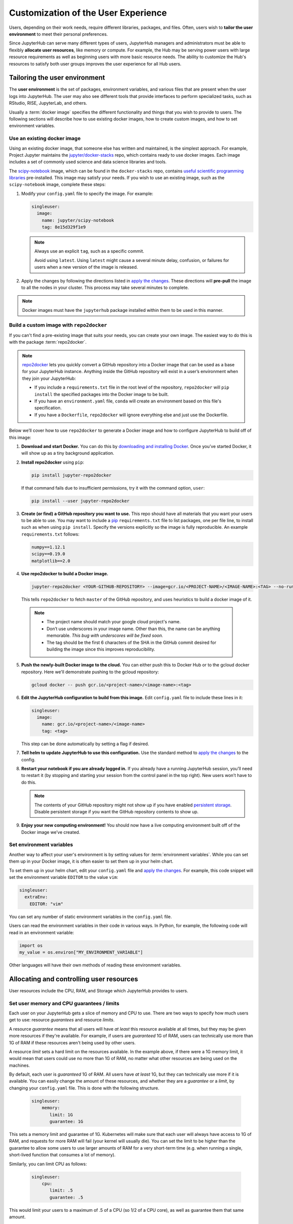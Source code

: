 .. _user_experience:

Customization of the User Experience
====================================

Users, depending on their work needs, require different libraries, packages,
and files. Often, users wish to **tailor the user environment** to meet
their personal preferences.

Since JupyterHub can serve many different types of users, JupyterHub managers
and administrators must be able to flexibly **allocate user resources**, like
memory or compute. For example, the Hub may be serving power users with large
resource requirements as well as beginning users with more basic resource
needs. The ability to customize the Hub's resources to satisfy both user
groups improves the user experience for all Hub users.


Tailoring the user environment
------------------------------

The **user environment** is the set of packages, environment variables, and
various files that are present when the user logs into JupyterHub. The user may
also see different tools that provide interfaces to perform specialized tasks,
such as RStudio, RISE, JupyterLab, and others.

Usually a :term:`docker image` specifies the different functionality and
things that you wish to provide to users. The following sections will describe
how to use existing docker images, how to create custom images, and how to set
environment variables.

Use an existing docker image
~~~~~~~~~~~~~~~~~~~~~~~~~~~~

Using an existing docker image, that someone else has written and maintained,
is the simplest approach. For example, Project Jupyter maintains the
`jupyter/docker-stacks <https://github.com/jupyter/docker-stacks/>`_ repo,
which contains ready to use docker images. Each image includes a set of
commonly used science and data science libraries and tools.

The `scipy-notebook <https://hub.docker.com/r/jupyter/scipy-notebook/>`_
image, which can be found in the ``docker-stacks`` repo, contains
`useful scientific programming libraries
<https://github.com/jupyter/docker-stacks/tree/master/scipy-notebook>`_
pre-installed. This image may satisfy your needs. If you wish to use an
existing image, such as the ``scipy-notebook`` image, complete these steps:

1. Modify your ``config.yaml`` file to specify the image. For example:

   .. code-block:: yaml

       singleuser:
         image:
           name: jupyter/scipy-notebook
           tag: 8e15d329f1e9

   .. note::

      Always use an explicit ``tag``, such as a specific commit.

      Avoid using ``latest``. Using ``latest`` might cause a several minute
      delay, confusion, or failures for users when a new version of the image
      is released.

2. Apply the changes by following the directions listed in
   `apply the changes`_. These directions will **pre-pull** the image to all
   the nodes in your cluster. This process may take several minutes to
   complete.

.. note::

  Docker images must have the ``jupyterhub`` package installed within them to
  be used in this manner.

Build a custom image with ``repo2docker``
~~~~~~~~~~~~~~~~~~~~~~~~~~~~~~~~~~~~~~~~~

If you can't find a pre-existing image that suits your needs, you can
create your own image. The easiest way to do this is with the package
:term:`repo2docker`.

.. note::

   `repo2docker <https://github.com/jupyter/repo2docker>`_ lets you quickly
   convert a GitHub repository into a Docker image that can be used as a base
   for your JupyterHub instance. Anything inside the GitHub repository
   will exist in a user’s environment when they join your JupyterHub:

   - If you include a ``requirements.txt`` file in the root level of the
     repository, ``repo2docker`` will ``pip install`` the specified packages
     into the Docker image to be built.
   - If you have an ``environment.yaml`` file, ``conda`` will create an
     environment based on this file's specification.
   - If you have a ``Dockerfile``, ``repo2docker`` will ignore everything
     else and just use the Dockerfile.

Below we’ll cover how to use ``repo2docker`` to generate a Docker image and
how to configure JupyterHub to build off of this image:

1. **Download and start Docker.** You can do this by
   `downloading and installing Docker`_. Once you’ve started Docker,
   it will show up as a tiny background application.

2. **Install repo2docker** using ``pip``:

   .. code:: bash

      pip install jupyter-repo2docker

   If that command fails due to insufficient permissions, try it with the
   command option, ``user``:

   .. code:: bash

      pip install --user jupyter-repo2docker


3. **Create (or find) a GitHub repository you want to use.** This repo should
   have all materials that you want your users to be able to use. You may want
   to include a `pip`_ ``requirements.txt`` file to list packages, one per
   file line, to install such as when using ``pip install``. Specify the
   versions explicitly so the image is fully reproducible. An example
   ``requirements.txt`` follows:

   .. code-block:: bash

      numpy==1.12.1
      scipy==0.19.0
      matplotlib==2.0

4. **Use repo2docker to build a Docker image.**

   .. code-block:: bash

      jupyter-repo2docker <YOUR-GITHUB-REPOSITORY> --image=gcr.io/<PROJECT-NAME>/<IMAGE-NAME>:<TAG> --no-run

   This tells ``repo2docker`` to fetch ``master`` of the GitHub repository,
   and uses heuristics to build a docker image of it.

  .. note::

     - The project name should match your google cloud project's name.
     - Don’t use underscores in your image name. Other than this, the name can
       be anything memorable. *This bug with underscores will be fixed soon.*
     - The tag should be the first 6 characters of the SHA in the GitHub
       commit desired for building the image since this improves
       reproducibility.

5. **Push the newly-built Docker image to the cloud.** You can either push
   this to Docker Hub or to the gcloud docker repository. Here we'll
   demonstrate pushing to the gcloud repository:

   .. code-block:: bash

      gcloud docker -- push gcr.io/<project-name>/<image-name>:<tag>

6. **Edit the JupyterHub configuration to build from this image.**
   Edit ``config.yaml`` file to include these lines in it:

   .. code-block:: bash

      singleuser:
        image:
          name: gcr.io/<project-name>/<image-name>
          tag: <tag>

   This step can be done automatically by setting a flag if desired.

7. **Tell helm to update JupyterHub to use this configuration.** Use the
   standard method to `apply the changes`_ to the config.

8. **Restart your notebook if you are already logged in.** If you already have
   a running JupyterHub session, you’ll need to restart it (by stopping and
   starting your session from the control panel in the top right). New users
   won’t have to do this.

   .. note::

      The contents of your GitHub repository might not show up if you have
      enabled `persistent storage <user_storage>`_. Disable persistent storage
      if you want the
      GitHub repository contents to show up.

9. **Enjoy your new computing environment!** You should now have a live
   computing environment built off of the Docker image we’ve created.

Set environment variables
~~~~~~~~~~~~~~~~~~~~~~~~~

Another way to affect your user's environment is by setting values for
:term:`environment variables`. While you can set them up in your Docker image,
it is often easier to set them up in your helm chart.

To set them up in your helm chart, edit your ``config.yaml`` file
and `apply the changes`_. For example, this code snippet will set the
environment variable ``EDITOR`` to the value ``vim``:

.. code-block:: yaml

   singleuser:
     extraEnv:
       EDITOR: "vim"

You can set any number of static environment variables in the ``config.yaml``
file.

Users can read the environment variables in their code in various ways. In
Python, for example, the following code will read in an environment variable:

.. code-block:: python

   import os
   my_value = os.environ["MY_ENVIRONMENT_VARIABLE"]

Other languages will have their own methods of reading these environment
variables.


Allocating and controlling user resources
-----------------------------------------

User resources include the CPU, RAM, and Storage which JupyterHub provides to
users.

Set user memory and CPU guarantees / limits
~~~~~~~~~~~~~~~~~~~~~~~~~~~~~~~~~~~~~~~~~~~

Each user on your JupyterHub gets a slice of memory and CPU to use. There are
two ways to specify how much users get to use: resource *guarantees* and
resource *limits*.

A resource *guarantee* means that all users will have *at least* this resource
available at all times, but they may be given more resources if they're
available. For example, if users are *guaranteed* 1G of RAM, users can
technically use more than 1G of RAM if these resources aren't being used by
other users.

A resource *limit* sets a hard limit on the resources available. In the example
above, if there were a 1G memory limit, it would mean that users could use
no more than 1G of RAM, no matter what other resources are being used on the
machines.

By default, each user is *guaranteed* 1G of RAM. All users have *at least* 1G,
but they can technically use more if it is available. You can easily change the
amount of these resources, and whether they are a *guarantee* or a *limit*, by
changing your ``config.yaml`` file. This is done with the following structure.

    .. code-block:: yaml

       singleuser:
           memory:
              limit: 1G
              guarantee: 1G

This sets a memory limit and guarantee of 1G. Kubernetes will make sure that
each user will always have access to 1G of RAM, and requests for more RAM will
fail (your kernel will usually die). You can set the limit to be higher than
the guarantee to allow some users to use larger amounts of RAM for
a very short-term time (e.g. when running a single, short-lived function that
consumes a lot of memory).

Similarly, you can limit CPU as follows:

    .. code-block:: yaml

       singleuser:
           cpu:
              limit: .5
              guarantee: .5

This would limit your users to a maximum of .5 of a CPU (so 1/2 of a CPU core), as well as guarantee them that same amount.

.. note::

   For a more complete description of how you can provision computational resources (and what values are allowed), see
   the `compute resources page <https://kubernetes.io/docs/concepts/configuration/manage-compute-resources-container/#meaning-of-cpu>`_
   of the kubernetes docs.

.. note::

   Remember to `apply the changes`_ after changing your ``config.yaml`` file!

.. _user_storage:

Allocate user storage
~~~~~~~~~~~~~~~~~~~~~

By default, each user receives their own, 10Gi disk for storage when they log
in to JupyterHub. This storage can be turned off or changed as described in
these sections.

Turn off per-user persistent storage
^^^^^^^^^^^^^^^^^^^^^^^^^^^^^^^^^^^^

If you do not wish for users to have any persistent storage, it can be
turned off. Edit the ``config.yaml`` file and set the storage type to
``none``:

   .. code-block:: yaml

      singleuser:
        storage:
          type: none

Next `apply the changes`_.

After the changes are applied, new users will no longer be allocated a
persistent ``$HOME`` directory. Any currently running users will still have
access to their storage until their server is restarted.

Change per-user persistent storage size
^^^^^^^^^^^^^^^^^^^^^^^^^^^^^^^^^^^^^^^

By default, storage for user home directories are sized to 10Gi each. To
increase or decrease this value, edit the ``config.yaml`` file:

.. code-block:: yaml

   singleuser:
      storage:
        capacity: 5Gi

This example will make all **new** user's home directories be 5Gi each,
instead of the default 10Gi.

.. important::

   The disks of "logged in" users will not change or be decreased in
   this example.


Advanced topic: Pre-populating user's ``$HOME`` directory with notebooks
------------------------------------------------------------------------

By default, the contents of ``$HOME`` in the docker image are hidden by
the contents of the per-user persistent volume. If you want to, you can
execute a command before the notebook starts each time and copy the files
you want from your image to the user's home directory.

If you were using the repo2docker method of building an image and wanted
your git repo copied on first use to the user's home directory, you can
use the following in your ``config.yaml`` file:

   .. code-block:: bash

      singleuser:
        lifecycleHooks:
          postStart:
            exec:
              command: ["/bin/sh", "-c", "test -f $HOME/.copied || cp -Rf /srv/app/src/. $HOME/; touch $HOME/.copied"]


Note that this will only copy the contents of the directory to ``$HOME``
*once* - the first time the user logs in. Further updates will not be
reflected. *There is work in progress for improving this behavior.*


.. _apply the changes: extending-jupyterhub.html#apply-config-changes
.. _downloading and installing Docker: https://store.docker.com/search?offering=community&platform=desktop%2Cserver&q=&type=edition
.. _pip: https://pip.readthedocs.io/en/latest/user_guide/#requirements-files
